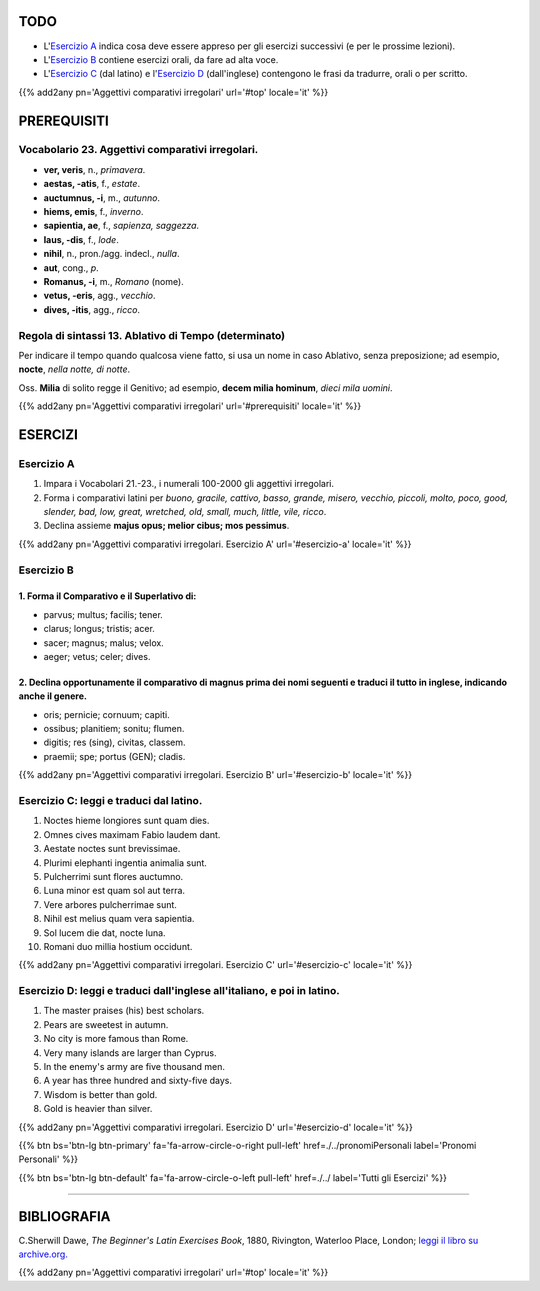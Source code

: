 .. title: Esercizi elementari di Latino. Aggettivi comparativi irregolari.
.. slug: aggettiviComparativiIrregolari
.. date: 2017-03-16 11:40:42 UTC+01:00
.. tags: latino, nome, aggettivi comparativi irregolari, nomi maschili, nomi femminili, grammatica latina, esercizi, beginner's latin esercizios
.. category: latino
.. link: https://archive.org/details/beginnerslatine01dawegoog
.. description: latino, nome, aggettivi comparativi irregolari, nomi maschili, nomi femminili, grammatica latina, esercizi. da The Beginner's Latin Esercizio Book, C.Sherwill Dawe.
.. type: text
.. previewimage: /images/mCC.jpg


.. media:: http://instagr.am/p/BRgn8d-Dtaj/


TODO
====

* L'`Esercizio A`_ indica cosa deve essere appreso per gli esercizi successivi (e per le prossime lezioni). 
* L'`Esercizio B`_ contiene esercizi orali, da fare ad alta voce. 
* L'`Esercizio C`_ (dal latino) e l'`Esercizio D`_ (dall'inglese) contengono le frasi da tradurre, orali o per scritto.


{{% add2any pn='Aggettivi comparativi irregolari' url='#top' locale='it' %}}

.. _PREREQUISITI:

PREREQUISITI
============

Vocabolario 23. Aggettivi comparativi irregolari. 
----------------------------------------------------

* **ver, veris**, n., *primavera*.  
* **aestas, -atis**, f., *estate*.  
* **auctumnus, -i**, m., *autunno*.  
* **hiems, emis**, f., *inverno*. 
* **sapientia, ae**, f., *sapienza, saggezza*. 
* **laus, -dis**, f., *lode*.  
* **nihil**, n., pron./agg. indecl., *nulla*.  
* **aut**, cong., *p*.  
* **Romanus, -i**, m., *Romano* (nome).  
* **vetus, -eris**,  agg., *vecchio*.  
* **dives, -itis**, agg., *ricco*.  


Regola di sintassi 13. Ablativo di Tempo (determinato)
--------------------------------------------------------------

Per indicare il tempo quando qualcosa viene fatto, si usa un nome in caso Ablativo, senza preposizione; ad esempio, **nocte**, *nella notte, di notte*. 

Oss. **Milia** di solito regge il Genitivo; ad esempio, **decem milia hominum**, *dieci mila uomini*. 

{{% add2any pn='Aggettivi comparativi irregolari' url='#prerequisiti' locale='it' %}}

ESERCIZI
========

.. _Esercizio A:

Esercizio A 
-----------

1. Impara i Vocabolari 21.-23., i numerali 100-2000 gli aggettivi irregolari. 
2. Forma i comparativi latini per *buono, gracile, cattivo, basso, grande, misero, vecchio, piccoli, molto, poco,  good, slender, bad, low, great, wretched, old, small, much, little, vile, ricco*. 
3. Declina assieme **majus opus; melior cibus; mos pessimus**. 

{{% add2any pn='Aggettivi comparativi irregolari. Esercizio A' url='#esercizio-a' locale='it' %}}

.. _Esercizio B:

Esercizio B
-----------

1. Forma il Comparativo e il Superlativo di: 
~~~~~~~~~~~~~~~~~~~~~~~~~~~~~~~~~~~~~~~~~~~~~~~~~~~~~~~

* parvus; multus; facilis; tener. 
* clarus; longus; tristis; acer. 
* sacer; magnus; malus; velox. 
* aeger; vetus; celer; dives. 


2. Declina opportunamente il comparativo di **magnus** prima dei nomi seguenti e traduci il tutto in inglese, indicando anche il genere.
~~~~~~~~~~~~~~~~~~~~~~~~~~~~~~~~~~~~~~~~~~~~~~~~~~~~~~~~~~~~~~~~~~~~~~~~~~~~~~~~~~~~~~~~~~~~~~~~~~~~~~~~~~~~~~~~~~~~~~~~~~~~~~~~~~~~~~~~~~~

* oris; pernicie; cornuum; capiti.
* ossibus; planitiem; sonitu; flumen.
* digitis; res (sing), civitas, classem.
* praemii; spe; portus (GEN); cladis. 

{{% add2any pn='Aggettivi comparativi irregolari. Esercizio B' url='#esercizio-b' locale='it' %}}

.. _Esercizio C:

Esercizio C: leggi e traduci dal latino.
---------------------------------------- 

1. Noctes hieme longiores sunt quam dies. 
2. Omnes cives maximam Fabio laudem dant. 
3. Aestate noctes sunt brevissimae. 
4. Plurimi elephanti ingentia animalia sunt. 
5. Pulcherrimi sunt flores auctumno. 
6. Luna minor est quam sol aut terra. 
7. Vere arbores pulcherrimae sunt. 
8. Nihil est melius quam vera sapientia. 
9. Sol lucem die dat, nocte luna. 
10. Romani duo millia hostium occidunt. 

{{% add2any pn='Aggettivi comparativi irregolari. Esercizio C' url='#esercizio-c' locale='it' %}}

.. _Esercizio D:

Esercizio D: leggi e traduci dall'inglese all'italiano, e poi in latino.
------------------------------------------------------------------------

1. The master praises (his) best scholars. 
2. Pears are sweetest in autumn. 
3. No city is more famous than Rome. 
4. Very many islands are larger than Cyprus. 
5. In the enemy's army are five thousand men. 
6. A year has three hundred and sixty-five days. 
7. Wisdom is better than gold. 
8. Gold is heavier than silver. 

{{% add2any pn='Aggettivi comparativi irregolari. Esercizio D' url='#esercizio-d' locale='it' %}}

{{% btn bs='btn-lg btn-primary' fa='fa-arrow-circle-o-right pull-left' href=./../pronomiPersonali label='Pronomi Personali' %}}

{{% btn bs='btn-lg btn-default' fa='fa-arrow-circle-o-left pull-left' href=./../ label='Tutti gli Esercizi' %}}

----

BIBLIOGRAFIA
============

C.Sherwill Dawe, *The Beginner's Latin Exercises Book*, 1880, Rivington, Waterloo Place, London; `leggi il libro su archive.org. <https://archive.org/details/beginnerslatine01dawegoog>`_

{{% add2any pn='Aggettivi comparativi irregolari' url='#top' locale='it' %}}
